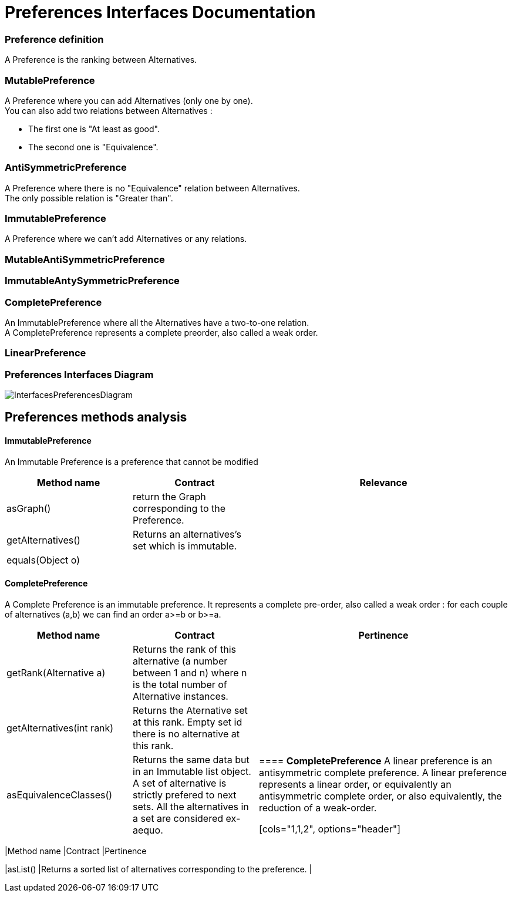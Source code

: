 = Preferences Interfaces Documentation



=== Preference definition +
A Preference is the ranking between Alternatives.



=== MutablePreference +
A Preference where you can add Alternatives (only one by one). +
You can also add two relations between Alternatives : 

* The first one is "At least as good".
* The second one is "Equivalence".

=== AntiSymmetricPreference +
A Preference where there is no "Equivalence" relation between Alternatives. +
The only possible relation is "Greater than".

=== ImmutablePreference +
A Preference where we can't add Alternatives or any relations.

=== MutableAntiSymmetricPreference +
// AntiSymmetricPreference + MutablePreference

=== ImmutableAntySymmetricPreference +
// AntiSymmetricPreference + ImmutablePreference

=== CompletePreference +
An ImmutablePreference where all the Alternatives have a two-to-one relation. +
A CompletePreference represents a complete preorder, also called a weak order.

=== LinearPreference +
// CompletePreference + AntiSymmetricPreference



=== Preferences Interfaces Diagram

image:./assets/InterfacesPreferencesDiagram.png[InterfacesPreferencesDiagram]




== Preferences methods analysis +

==== *ImmutablePreference*
An Immutable Preference is a preference that cannot be modified

[cols="1,1,2", options="header"] 
|===
|Method name
|Contract
|Relevance

|asGraph()
| return the Graph corresponding to the Preference.
|

|getAlternatives()
| Returns an alternatives's set which is immutable.
|

|equals(Object o)
| 
|


|===





==== *CompletePreference*
A Complete Preference is an immutable preference. It represents a complete pre-order, also called a weak order : for each couple of alternatives (a,b) we can find an order a>=b or b>=a.

[cols="1,1,2", options="header"] 
|===
|Method name
|Contract
|Pertinence

|getRank(Alternative a)
| Returns the rank of this alternative (a number between 1 and n) where n is the total number of Alternative instances.
|

|getAlternatives(int rank)
| Returns the Aternative set at this rank. Empty set id there is no alternative at this rank.
|

|asEquivalenceClasses()
|Returns the same data but in an Immutable list object. A set of alternative is strictly prefered to next sets. All the alternatives in a set are considered ex-aequo.
|




==== *CompletePreference*
A linear preference is an antisymmetric complete preference. A linear preference represents a linear order, or equivalently an antisymmetric complete order, or also equivalently, the reduction of a weak-order.

[cols="1,1,2", options="header"] 
|===
|Method name
|Contract
|Pertinence

|asList()
|Returns a sorted list of alternatives corresponding to the preference.
|

|===